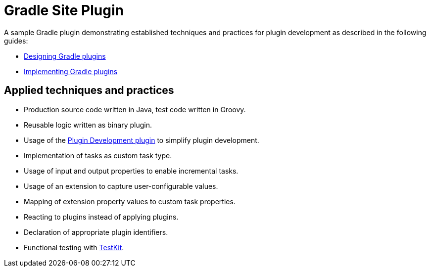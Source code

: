= Gradle Site Plugin

A sample Gradle plugin demonstrating established techniques and practices for plugin development as described in the following guides:

- link:https://guides.gradle.org/designing-gradle-plugins/[Designing Gradle plugins]
- link:https://guides.gradle.org/implementing-gradle-plugins/[Implementing Gradle plugins]

== Applied techniques and practices

- Production source code written in Java, test code written in Groovy.
- Reusable logic written as binary plugin.
- Usage of the link:https://docs.gradle.org/current/userguide/javaGradle_plugin.html[Plugin Development plugin] to simplify plugin development.
- Implementation of tasks as custom task type.
- Usage of input and output properties to enable incremental tasks.
- Usage of an extension to capture user-configurable values.
- Mapping of extension property values to custom task properties.
- Reacting to plugins instead of applying plugins.
- Declaration of appropriate plugin identifiers.
- Functional testing with link:https://docs.gradle.org/current/userguide/test_kit.html[TestKit].